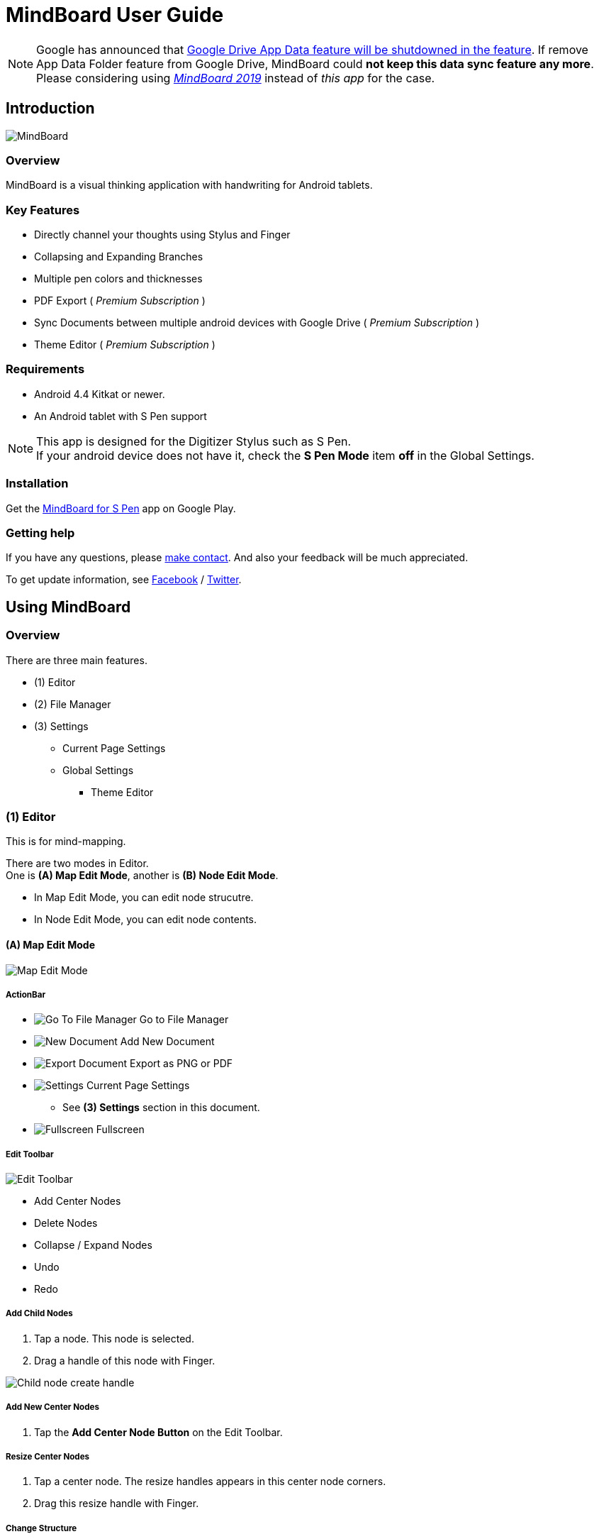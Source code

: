 
= MindBoard User Guide

[NOTE]
Google has announced that https://developers.google.com/drive/android/deprecation[Google Drive App Data feature will be shutdowned in the feature]. 
If remove App Data Folder feature from Google Drive, MindBoard could *not keep this data sync feature any more*.
Please considering using https://play.google.com/store/apps/details?id=com.mindboardapps.app.mb2019[__MindBoard 2019__] instead of __this app__ for the case.


== Introduction

image::screenshots/mindboard-pro-overview.png[MindBoard]


=== Overview

MindBoard is a visual thinking application with handwriting for Android tablets.


=== Key Features

* Directly channel your thoughts using Stylus and Finger
* Collapsing and Expanding Branches
* Multiple pen colors and thicknesses
* PDF Export ( _Premium Subscription_ )
* Sync Documents between multiple android devices with Google Drive ( _Premium Subscription_ )
* Theme Editor ( _Premium Subscription_ )


=== Requirements

* Android 4.4 Kitkat or newer.
* An Android tablet with S Pen support


[NOTE]
This app is designed for the Digitizer Stylus such as S Pen. +
If your android device does not have it, check the *S Pen Mode* item *off* in the Global Settings.


=== Installation

Get the https://play.google.com/store/apps/details?id=com.mindboardapps.app.mbpro[MindBoard for S Pen] app on Google Play.


=== Getting help

If you have any questions, please https://www.mindboardapps.com/contact.html[make contact].
And also your feedback will be much appreciated.

To get update information, see 
https://www.facebook.com/mindboardapps[Facebook] / https://twitter.com/mindboard/[Twitter].


== Using MindBoard

=== Overview

There are three main features.

* (1) Editor
* (2) File Manager
* (3) Settings
** Current Page Settings
** Global Settings 
*** Theme Editor


=== (1) Editor

This is for mind-mapping.

There are two modes in Editor. +
One is *(A) Map Edit Mode*, another is *(B) Node Edit Mode*.

* In Map Edit Mode, you can edit node strucutre.
* In Node Edit Mode, you can edit node contents.


==== (A) Map Edit Mode

image::screenshots/map-edit-mode.png[Map Edit Mode]

===== ActionBar

* image:icons/gp_grid.png[Go To File Manager] Go to File Manager
* image:icons/gp_new.png[New Document] Add New Document
* image:icons/gp_export.png[Export Document] Export as PNG or PDF
* image:icons/gp_settings.png[Settings] Current Page Settings
** See *(3) Settings* section in this document.
* image:icons/gp_fullscreen.png[Fullscreen] Fullscreen

===== Edit Toolbar

image::screenshots/edit-toolbar.png[Edit Toolbar]

* Add Center Nodes
* Delete Nodes
* Collapse / Expand Nodes
* Undo
* Redo


===== Add Child Nodes

1. Tap a node. This node is selected.
2. Drag a handle of this node with Finger.

image::screenshots/child-node-create-handle.png[Child node create handle]


===== Add New Center Nodes

1. Tap the *Add Center Node Button* on the Edit Toolbar.


===== Resize Center Nodes

1. Tap a center node. The resize handles appears in this center node corners.
2. Drag this resize handle with Finger.


===== Change Structure

1. Choose a child node to change structure. The node change handle appears on the branch.
2. Drag the node change handle and drop it into another node.

image::screenshots/moving-node-steps.png[Change the node structure]


===== Change Branch Color

1. Tap a node. This node is selected.
2. Choose the *Color Button* on the Branch Color Toolbar.


===== Enter in Node Edit Mode

1. Tap a node with Finger. This node is selected.
2. Tap this selected node again with Finger. Enter in Node Edit Mode.

You can also use other ways to enter in Node Edit Mode : 

* Double tap a node with Finger.
* Long press a node with Stylus.


===== Export current active document as PNG or PDF

1. Tap the image:icons/gp_export.png[Export PNG or PDF] *Export Button* on ActionBar
2. The PNG/PDF Export Dialog opens.

image::screenshots/png-pdf-export-dialog.png[Export dialog]

////
You can export active document to PNG / PDF.
////

[NOTE]
The PDF export needs Premium Subscription. +
In details, see the *Premium Subscription* Section in this document.




==== (B) Node Edit Mode

image::screenshots/node-edit-mode.png[Node Edit Mode]


===== Tool Switch Toolbar

image::screenshots/node-edit-mode-tool-switcher.png[Tool Switch Toolbar]

* Pen-1
* Pen-2
* Pen-3
* Eraser

===== Edit Toolbar

image::screenshots/node-edit-mode-edit-toolbar.png[Edit Toolbar]

* Delete Group
* Undo
* Redo
* Paste Group


===== Back to Map Edit mode

1. Tap the *Close Button* on the right top corner.


===== Change Pen Color

1. Double tap the *Pen Button* on Tool Switch Toolbar.
2. The Pen Color Change Dialog opens.

image::screenshots/pen-settings-dialog.png[Pen Settings Dialog]


=== (2) File Manager

This is for document management.

image::screenshots/file-manager-overview.png[File Manager]

==== ActionBar

* image:icons/gp_editor.png[Go Back to Editor] Go Back to Editor
* Search Documents
* image:icons/gp_new.png[New Document] Add New Documents
* image:icons/mb_import.png[Import Documents] Import Documents
* image:icons/gp_reset.png[Delete Documents] Delete All Documents in the Trashcan Folder.
* image:icons/gp_settings.png[Settings] Global Settings
** See *(3) Settings* Section in this document.


==== SideBar

image::screenshots/file-manager-sidebar.png[Sidebar]

* image:icons/mb_primary_folder.png[Primary Folder] Primary Folder
* image:icons/mb_archive_folder.png[Archive Folder] Archive Folder
* image:icons/mb_trashcan_folder.png[Trashcan Folder] Trashcan Folder


==== List Item

image::screenshots/file-manager-list-item-menu.png[List Item Menu]

* Sync
* image:icons/gp_pin.png[Pin Document] Pin 
* image:icons/gp_menu.png[Menu] Menu


==== Menu image:icons/gp_menu.png[Menu]

image::screenshots/popup-menu.png[Import Export Document and Settings]

* Edit Title
* Make A Copy
* Move to Archive
* Move to Trashcan
* Export ... Export Documents into somewhere(e.g. Google Drive).


=== (3) Settings

==== Current Page Settings

image::screenshots/current-page-settings.png[Current Page Settings]

===== Colors

* Pen-1
* Pen-2
* Pen-3
* Branch
* Background

===== Reset

* Reset to default values


===== Premium

* Get Premium Subscription
** See the *Premium Subscription* Section in this document.


==== Global Settings

This is for Application Global Settings.

image::screenshots/global-settings.png[Global Settings]


===== File Sync Service

* Google Drive
* Google Account
* Sycn Frequency


===== Theme

Check theme items that you want to use on. 

* Whiteboard
* Blackboard
* Autumn

[NOTE]
If mulitple themes are checked, you can choose one when create new document.


===== Edit Theme

You can customize the default theme color settings. +
See details *Theme Ediotr* Section in this document.

* Whiteboard
* Blackboard
* Autumn


[NOTE]
Edit Theme needs Premium Subscription.


===== Toolbar Location

You can change the *Edit Toolbars* location *Left* or *Right* side.

* Map Edit Toolbar
* Node Edit Toolbar


===== Map

* NodeHandleSize

////
* Branch Renderer (Experimental)
////


===== S Pen

* S Pen Mode
** Check this item off if your android device does not have stylus support.

* Calibration X and Y coordinate
** If you use another style such as Wacom Bamboo Stylus feel or any other S Pen compatible stylus, this option is useful.


===== File Manager

* Sort Order for documents

===== Misc.

* Status Bar
** Make Status Bar Show or Hide.


=== Theme Editor

You can change the default theme color settings.

image::screenshots/theme-editor.png[Theme Editor Main]

[NOTE]
Theme Editor needs Premium Subscription.


==== Color Settings

* Pen-1 Color Scheme
* Pen-2 Color Scheme
* Pen-3 Color Scheme
* Branch Color Scheme
* Background Color

===== Pen-1,2,3 Color Scheme
image::screenshots/theme-editor-pen-color.png[Theme Editor Pen Color]

===== Branch Color Scheme
image::screenshots/theme-editor-branch-color.png[Theme Editor Branch Color]

===== Background Color
image::screenshots/theme-editor-background-color.png[Theme Editor Branch Color]

==== Reset

* Reset to default values




== Additional Information

/////////
=== The Differences between __MindBoard (Pro)__ image:icons/mbp-app-icon.png[MindBoard (Pro) App Icon] and __MindBoard__ image:icons/mb-app-icon.png[MindBoard App Icon]

MindBoard (Pro) can *sync data* among multiple android devices with Google Drive App Data. +
And MindBoard (Pro) price model is subscription.

[NOTE]
Google has announced that https://developers.google.com/drive/android/deprecation[Google Drive App Data feature will be shutdowned in the feature]. 
If remove App Data Folder feature from Google Drive, MindBoard (Pro) could *not keep this data sync feature any more*.
Please considering using https://play.google.com/store/apps/details?id=com.mindboardapps.app.mb2019[__MindBoard 2019__] instead of __MindBoard (Pro)__ for the case.

=== Export Data from __MindBoard__ image:icons/mbp-app-icon.png[MindBoard App Icon] to __MindBoard 2019__ image:icons/mb2019-app-icon.png[MindBoard 2019 Icon]

These apps share the common file format.
So you can export to __MindBoard 2019__ image:icons/mb2019-app-icon.png[MindBoard 2019 App Icon] data.

In order to import data:

1. Export a document to Google Drive in File Manager of __MindBoard__ image:icons/mbp-app-icon.png[MindBoard App Icon].
2. Import a document from Google Drive in File Manager of __MindBoard 2019__ image:icons/mb2019-app-icon.png[MindBoard 2019 App Icon].
/////////


=== About File Format __this app__ image:icons/mbp-app-icon.png[MindBoard App Icon] and __MindBoard 2019__ image:icons/mb2019-app-icon.png[MindBoard 2019 App Icon]

The file format of this app __MindBoard__ is called MBX.
The MBX's default suffix is __.mbx__, and MIME Type is __application/vnd.mindboardapps.mindboard-package__.

This app and __MindBoard 2019__ use same MBX file format.
So you can transfer your data between __this app__ image:icons/mbp-app-icon.png[MindBoard App Icon]  and __MindBoard 2019__ image:icons/mb2019-app-icon.png[MindBoard 2019 App Icon] each other.

Data transfer instruction:

1. Import a document from Google Drive in File Manager of __MindBoard 2019__ image:icons/mb2019-app-icon.png[MindBoard 2019 App Icon].
2. Export a document into Google Drive in File Manager of __MindBoard__ image:icons/mbp-app-icon.png[MindBoard App Icon].

[NOTE]
If not using Google Drive to transfer data, it could not keep MBX file MIME Type.
To transfer data, you always have to use Google Drive.




/////////
=== Import Data from __MindBoard__ image:icons/mb-app-icon.png[MindBoard App Icon] to __MindBoard (Pro)__ image:icons/mbp-app-icon.png[MindBoard (Pro) App Icon]

These apps share the common file format.
So you can import __MindBoard__ image:icons/mb-app-icon.png[MindBoard App Icon] data.

In order to import data:

1. Export a document to Google Drive in File Manager of __MindBoard__ image:icons/mb-app-icon.png[MindBoard App Icon].
2. Import a document from Google Drive in File Manager of __MindBoard (Pro)__ image:icons/mbp-app-icon.png[MindBoard (Pro) App Icon].
/////////


=== About Premium Subscription 

This app is free. +
But additional useful features are provided with Premium Subscription. +
If you like this app, please consider to get Premium Subscription and support this app better.


==== Additinal useful features for Premium

For now, there are 3 features with Premium Subscription.

* Unlimited Documents Sync Service
* PDF export
* Theme Editor


==== Get the Premium Subscription 

(1) Go to the Editor Screen.

(2) Tap the image:icons/gp_settings.png[Settings] *Settings Button*. The Settings screen opens.

image::screenshots/current-page-settings.png[Current Page Settings]

(3) Tap image:icons/gp_premium.png[Premium] the *Get Premium Subscription* item.

image::screenshots/get-premium-subscription.png[Get Premium Subscription]

(4) The Premium Subscription Dialog opens and get it.


==== Cancel the Premium Subscription

(1) Go to the https://play.google.com/store/apps/details?id=com.mindboardapps.app.mbpro[MindBoard for S Pen] on your Android phone or tablet.

(2) Tap the Subscription *Cancel* Button.

